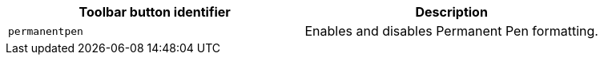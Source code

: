 [cols=",",options="header",]
|===
|Toolbar button identifier |Description
|`+permanentpen+` |Enables and disables Permanent Pen formatting.
|===
